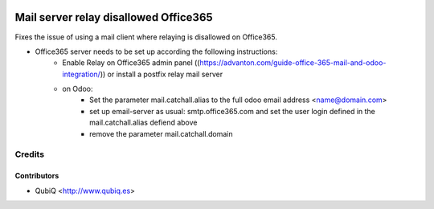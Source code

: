 .. image:: https://img.shields.io/badge/licence-AGPL--3-blue.svg
    :alt: License AGPL-3

======================================
Mail server relay disallowed Office365
======================================

Fixes the issue of using a mail client where relaying is disallowed on Office365.

* Office365 server needs to be set up according the following instructions:
	* Enable Relay on Office365 admin panel ((https://advanton.com/guide-office-365-mail-and-odoo-integration/)) or install a postfix relay mail server
	* on Odoo:
		* Set the parameter mail.catchall.alias to the full odoo email address <name@domain.com>
		* set up email-server as usual: smtp.office365.com and set the user login defined in the mail.catchall.alias defiend above
		* remove the parameter mail.catchall.domain



Credits
=======

Contributors
------------

* QubiQ <http://www.qubiq.es>

